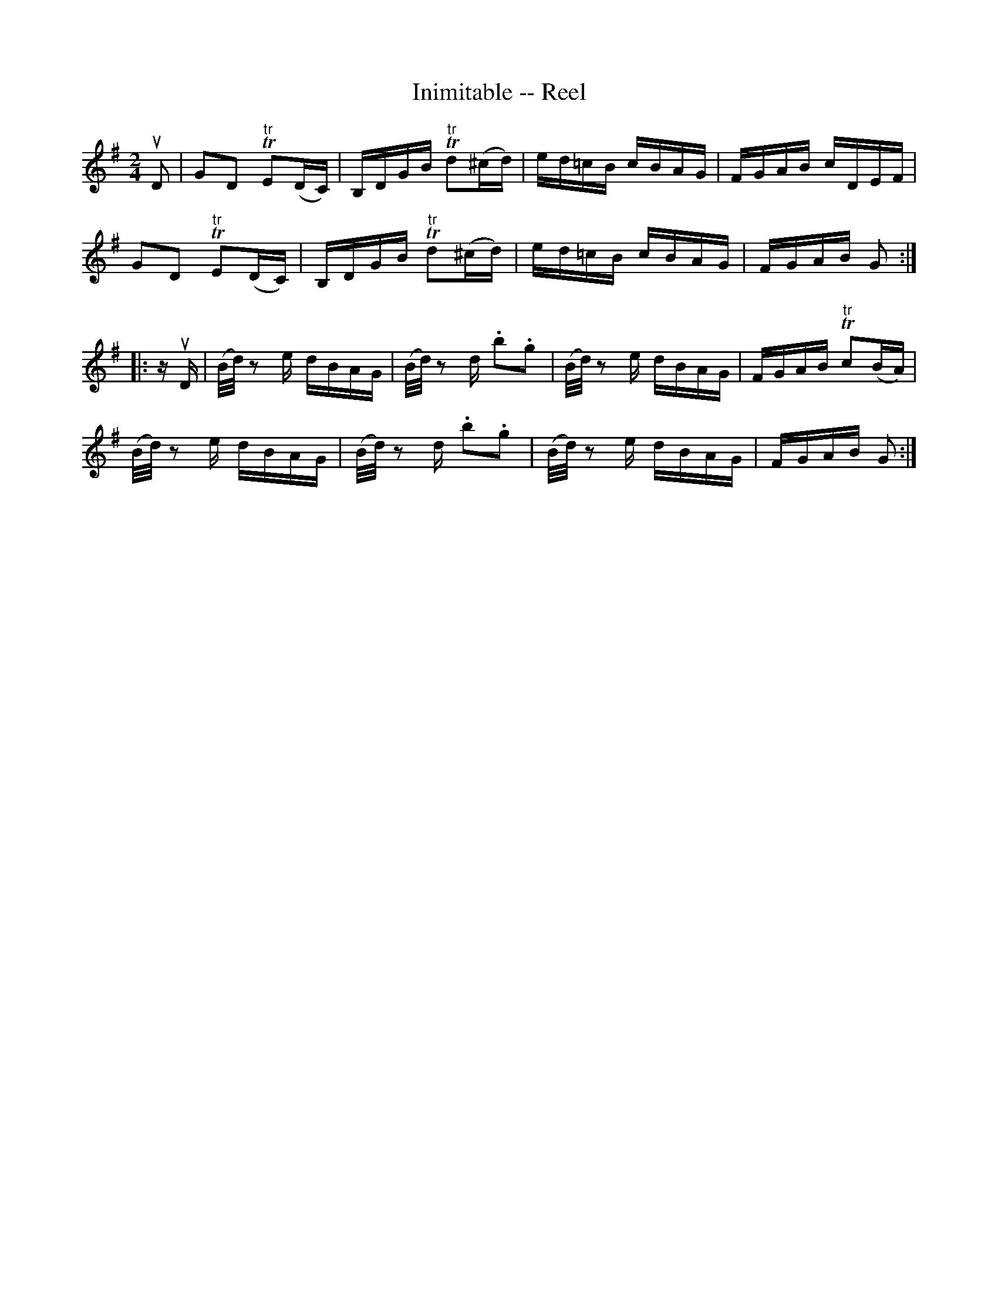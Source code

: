 X: 1
T:Inimitable -- Reel
M:2/4
L:1/16
R:reel
B:Ryan's Mammoth Collection
N:274
H:As performed by E.CHRISTIE.
Z:Contributed by Ray Davies,  ray:davies99.freeserve.co.uk
K:G
uD2|\
G2D2 "tr"TE2(DC) | B,DGB "tr"Td2(^cd) | ed=cB cBAG | FGAB cDEF |
G2D2 "tr"TE2(DC) | B,DGB "tr"Td2(^cd) | ed=cB cBAG | FGAB G2:|
|:zuD|\
(B/d/) z2 e dBAG | (B/d/) z2 d .b2.g2 | (B/d/) z2 e dBAG | \
FGAB "tr"Tc2(BA) |
(B/d/) z2 e dBAG | (B/d/) z2 d .b2.g2 | (B/d/) z2 e dBAG | \
FGAB G2:|
